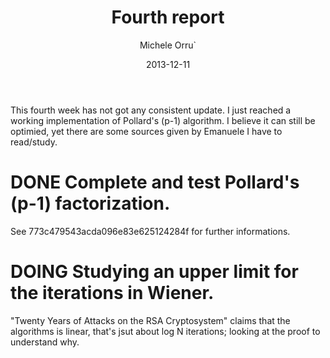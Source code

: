 # -*- coding: utf-8 ; mode: org -*-

#+TITLE:  Fourth report
#+DATE:   2013-12-11
#+AUTHOR: Michele Orru`
#+EMAIL:  maker@tumbolandia.net
#+TODO:   DOING DONE TODO


This fourth week has not got any consistent update. I just reached a working
implementation of Pollard's (p-1) algorithm. I believe it can still be optimied,
yet there are some sources given by Emanuele I have to read/study.

* DONE Complete and test Pollard's (p-1) factorization.
  See 773c479543acda096e83e625124284f for further informations.
* DOING Studying an upper limit for the iterations in Wiener.
  "Twenty Years of Attacks on the RSA Cryptosystem" claims that the algorithms
  is linear, that's jsut about log N iterations; looking at the proof to
  understand why.
